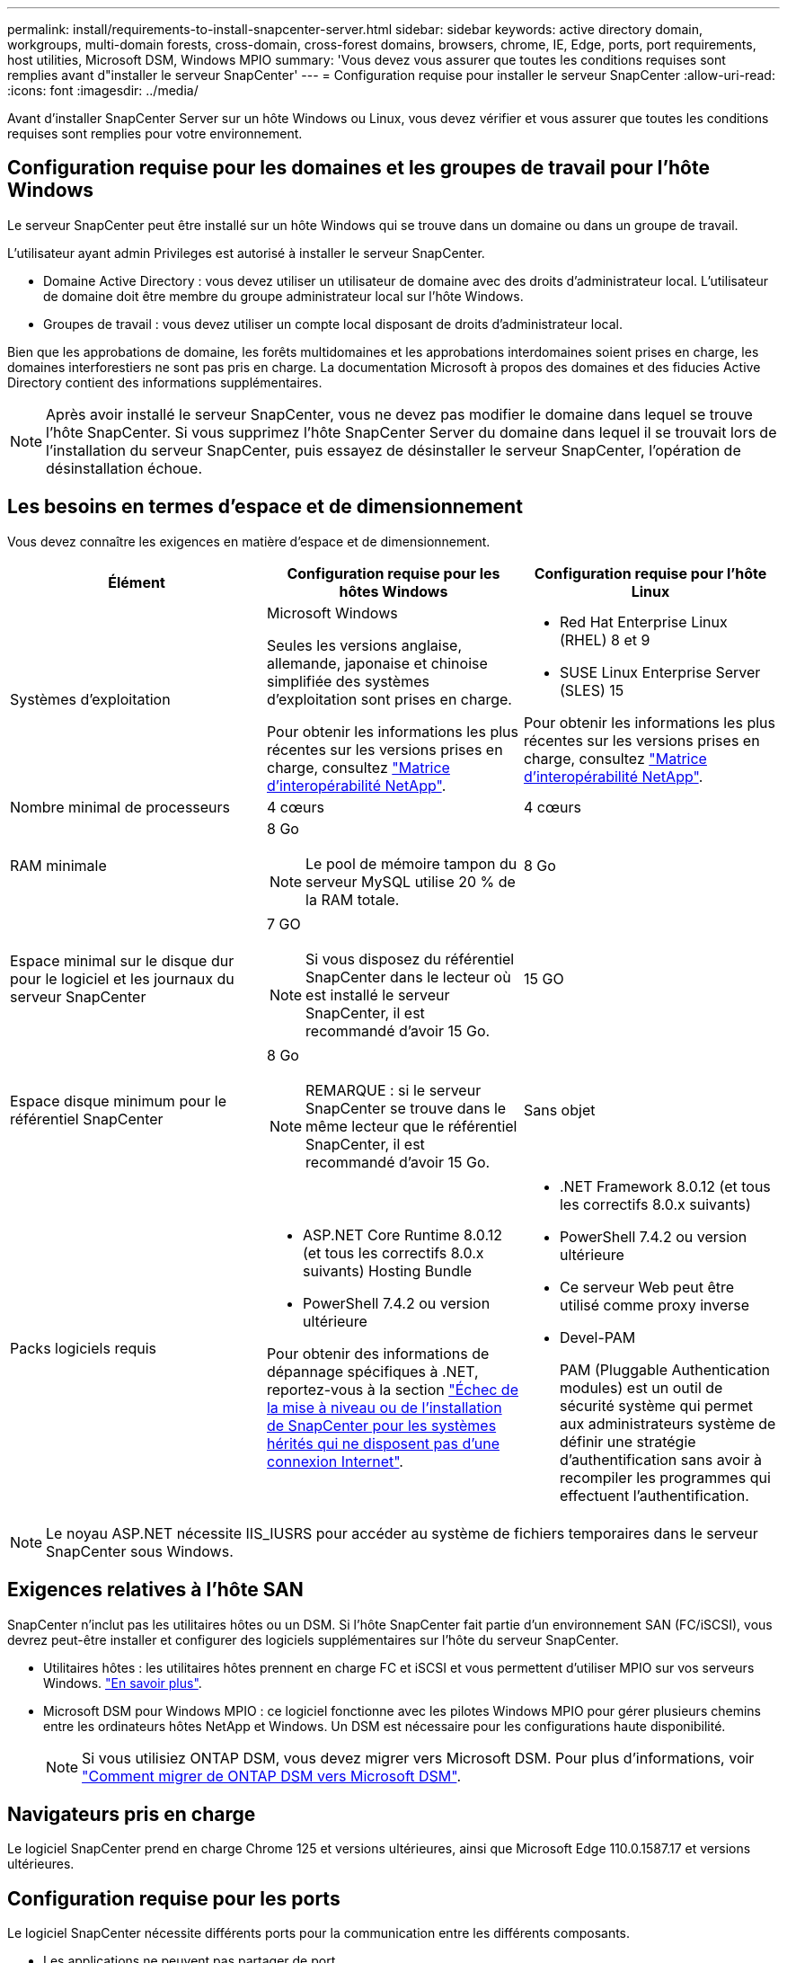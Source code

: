 ---
permalink: install/requirements-to-install-snapcenter-server.html 
sidebar: sidebar 
keywords: active directory domain, workgroups, multi-domain forests, cross-domain, cross-forest domains, browsers, chrome, IE, Edge, ports, port requirements, host utilities, Microsoft DSM, Windows MPIO 
summary: 'Vous devez vous assurer que toutes les conditions requises sont remplies avant d"installer le serveur SnapCenter' 
---
= Configuration requise pour installer le serveur SnapCenter
:allow-uri-read: 
:icons: font
:imagesdir: ../media/


[role="lead"]
Avant d'installer SnapCenter Server sur un hôte Windows ou Linux, vous devez vérifier et vous assurer que toutes les conditions requises sont remplies pour votre environnement.



== Configuration requise pour les domaines et les groupes de travail pour l'hôte Windows

Le serveur SnapCenter peut être installé sur un hôte Windows qui se trouve dans un domaine ou dans un groupe de travail.

L'utilisateur ayant admin Privileges est autorisé à installer le serveur SnapCenter.

* Domaine Active Directory : vous devez utiliser un utilisateur de domaine avec des droits d'administrateur local. L'utilisateur de domaine doit être membre du groupe administrateur local sur l'hôte Windows.
* Groupes de travail : vous devez utiliser un compte local disposant de droits d'administrateur local.


Bien que les approbations de domaine, les forêts multidomaines et les approbations interdomaines soient prises en charge, les domaines interforestiers ne sont pas pris en charge. La documentation Microsoft à propos des domaines et des fiducies Active Directory contient des informations supplémentaires.


NOTE: Après avoir installé le serveur SnapCenter, vous ne devez pas modifier le domaine dans lequel se trouve l'hôte SnapCenter. Si vous supprimez l'hôte SnapCenter Server du domaine dans lequel il se trouvait lors de l'installation du serveur SnapCenter, puis essayez de désinstaller le serveur SnapCenter, l'opération de désinstallation échoue.



== Les besoins en termes d'espace et de dimensionnement

Vous devez connaître les exigences en matière d'espace et de dimensionnement.

|===
| Élément | Configuration requise pour les hôtes Windows | Configuration requise pour l'hôte Linux 


 a| 
Systèmes d'exploitation
 a| 
Microsoft Windows

Seules les versions anglaise, allemande, japonaise et chinoise simplifiée des systèmes d'exploitation sont prises en charge.

Pour obtenir les informations les plus récentes sur les versions prises en charge, consultez https://imt.netapp.com/imt/imt.jsp?components=180321;&solution=1257&isHWU&src=IMT["Matrice d'interopérabilité NetApp"^].
 a| 
* Red Hat Enterprise Linux (RHEL) 8 et 9
* SUSE Linux Enterprise Server (SLES) 15


Pour obtenir les informations les plus récentes sur les versions prises en charge, consultez https://imt.netapp.com/imt/imt.jsp?components=180320;&solution=1257&isHWU&src=IMT["Matrice d'interopérabilité NetApp"^].



 a| 
Nombre minimal de processeurs
 a| 
4 cœurs
 a| 
4 cœurs



 a| 
RAM minimale
 a| 
8 Go


NOTE: Le pool de mémoire tampon du serveur MySQL utilise 20 % de la RAM totale.
 a| 
8 Go



 a| 
Espace minimal sur le disque dur pour le logiciel et les journaux du serveur SnapCenter
 a| 
7 GO


NOTE: Si vous disposez du référentiel SnapCenter dans le lecteur où est installé le serveur SnapCenter, il est recommandé d'avoir 15 Go.
 a| 
15 GO



 a| 
Espace disque minimum pour le référentiel SnapCenter
 a| 
8 Go


NOTE: REMARQUE : si le serveur SnapCenter se trouve dans le même lecteur que le référentiel SnapCenter, il est recommandé d'avoir 15 Go.
 a| 
Sans objet



 a| 
Packs logiciels requis
 a| 
* ASP.NET Core Runtime 8.0.12 (et tous les correctifs 8.0.x suivants) Hosting Bundle
* PowerShell 7.4.2 ou version ultérieure


Pour obtenir des informations de dépannage spécifiques à .NET, reportez-vous à la section https://kb.netapp.com/Advice_and_Troubleshooting/Data_Protection_and_Security/SnapCenter/SnapCenter_upgrade_or_install_fails_with_%22This_KB_is_not_related_to_the_OS%22["Échec de la mise à niveau ou de l'installation de SnapCenter pour les systèmes hérités qui ne disposent pas d'une connexion Internet"^].
 a| 
* .NET Framework 8.0.12 (et tous les correctifs 8.0.x suivants)
* PowerShell 7.4.2 ou version ultérieure
* Ce serveur Web peut être utilisé comme proxy inverse
* Devel-PAM
+
PAM (Pluggable Authentication modules) est un outil de sécurité système qui permet aux administrateurs système de définir une stratégie d'authentification sans avoir à recompiler les programmes qui effectuent l'authentification.



|===

NOTE: Le noyau ASP.NET nécessite IIS_IUSRS pour accéder au système de fichiers temporaires dans le serveur SnapCenter sous Windows.



== Exigences relatives à l'hôte SAN

SnapCenter n'inclut pas les utilitaires hôtes ou un DSM. Si l'hôte SnapCenter fait partie d'un environnement SAN (FC/iSCSI), vous devrez peut-être installer et configurer des logiciels supplémentaires sur l'hôte du serveur SnapCenter.

* Utilitaires hôtes : les utilitaires hôtes prennent en charge FC et iSCSI et vous permettent d'utiliser MPIO sur vos serveurs Windows. https://docs.netapp.com/us-en/ontap-sanhost/hu_sanhost_index.html["En savoir plus"^].
* Microsoft DSM pour Windows MPIO : ce logiciel fonctionne avec les pilotes Windows MPIO pour gérer plusieurs chemins entre les ordinateurs hôtes NetApp et Windows. Un DSM est nécessaire pour les configurations haute disponibilité.
+

NOTE: Si vous utilisiez ONTAP DSM, vous devez migrer vers Microsoft DSM. Pour plus d'informations, voir https://kb.netapp.com/Advice_and_Troubleshooting/Data_Storage_Software/Data_ONTAP_DSM_for_Windows_MPIO/How_to_migrate_from_Data_ONTAP_DSM_4.1p1_to_Microsoft_native_DSM["Comment migrer de ONTAP DSM vers Microsoft DSM"^].





== Navigateurs pris en charge

Le logiciel SnapCenter prend en charge Chrome 125 et versions ultérieures, ainsi que Microsoft Edge 110.0.1587.17 et versions ultérieures.



== Configuration requise pour les ports

Le logiciel SnapCenter nécessite différents ports pour la communication entre les différents composants.

* Les applications ne peuvent pas partager de port.
* Pour les ports personnalisables, vous pouvez sélectionner un port personnalisé lors de l'installation si vous ne souhaitez pas utiliser le port par défaut.
* Pour les ports fixes, vous devez accepter le numéro de port par défaut.
* Pare-feu
+
** Les pare-feu, proxys ou autres périphériques réseau ne doivent pas interférer avec les connexions.
** Si vous spécifiez un port personnalisé lors de l'installation de SnapCenter, vous devez ajouter une règle de pare-feu sur l'hôte du plug-in pour ce port pour le chargeur Plug-in SnapCenter.




Le tableau ci-dessous répertorie les différents ports et leurs valeurs par défaut.

|===
| Nom du port | Numéros de port | Protocole | Direction | Description 


 a| 
Port Web SnapCenter
 a| 
8146
 a| 
HTTPS
 a| 
Bidirectionnel
 a| 
Ce port est utilisé pour la communication entre le client SnapCenter (l'utilisateur SnapCenter) et le serveur SnapCenter et est également utilisé pour la communication entre les hôtes de plug-in et le serveur SnapCenter.

Vous pouvez personnaliser le numéro de port.



 a| 
Port de communication SMCore de SnapCenter
 a| 
8145
 a| 
HTTPS
 a| 
Bidirectionnel
 a| 
Ce port est utilisé pour la communication entre le serveur SnapCenter et les hôtes sur lesquels les plug-ins SnapCenter sont installés.

Vous pouvez personnaliser le numéro de port.



 a| 
Port de service du planificateur
 a| 
8154
 a| 
HTTPS
 a| 
 a| 
Ce port permet d'orchestrer de manière centralisée les flux de travail du planificateur SnapCenter pour tous les plug-ins gérés au sein de l'hôte du serveur SnapCenter.

Vous pouvez personnaliser le numéro de port.



 a| 
Port RabbitMQ
 a| 
5672
 a| 
TCP
 a| 
 a| 
Il s'agit du port par défaut sur lequel RabbitMQ écoute et il est utilisé pour la communication du modèle éditeur-abonné entre le service Planificateur et SnapCenter.



 a| 
Port MySQL
 a| 
3306
 a| 
HTTPS
 a| 
 a| 
Le port est utilisé pour communiquer avec la base de données du référentiel SnapCenter. Vous pouvez créer des connexions sécurisées du serveur SnapCenter au serveur MySQL. link:../install/concept_configure_secured_mysql_connections_with_snapcenter_server.html["En savoir plus >>"]



 a| 
Hôtes du plug-in Windows
 a| 
135, 445
 a| 
TCP
 a| 
 a| 
Ce port est utilisé pour la communication entre le serveur SnapCenter et l'hôte sur lequel le plug-in est installé. La plage de ports dynamique supplémentaire spécifiée par Microsoft doit également être ouverte.



 a| 
Hôtes du plug-in Linux ou AIX
 a| 
22
 a| 
SSH
 a| 
Unidirectionnel
 a| 
Ce port est utilisé pour la communication entre le serveur SnapCenter et l'hôte, lancé du serveur à l'hôte client.



 a| 
Module de plug-ins SnapCenter pour Windows, Linux ou AIX
 a| 
8145
 a| 
HTTPS
 a| 
Bidirectionnel
 a| 
Ce port est utilisé pour la communication entre SMCore et les hôtes sur lesquels le package de plug-ins est installé. Personnalisable.

Vous pouvez personnaliser le numéro de port.



 a| 
Plug-in SnapCenter pour bases de données Oracle
 a| 
27216
 a| 
 a| 
 a| 
Le port JDBC par défaut est utilisé par le plug-in pour Oracle pour se connecter à la base de données Oracle.



 a| 
Plug-in SnapCenter pour base de données Exchange
 a| 
909
 a| 
 a| 
 a| 
Le NET par défaut. Le port TCP est utilisé par le plug-in pour Windows pour se connecter aux rappels Exchange VSS.



 a| 
Plug-ins pris en charge par NetApp pour SnapCenter
 a| 
9090
 a| 
HTTPS
 a| 
 a| 
Il s'agit d'un port interne utilisé uniquement sur l'hôte du plug-in ; aucune exception de pare-feu n'est requise.

La communication entre le serveur SnapCenter et les plug-ins est acheminée via le port 8145.



 a| 
Cluster ONTAP ou port de communication SVM
 a| 
* 443 (HTTPS)
* 80 (HTTP)

 a| 
* HTTPS
* HTTP

 a| 
Bidirectionnel
 a| 
Le port est utilisé par le SAL (Storage abstraction Layer) pour la communication entre l'hôte exécutant le serveur SnapCenter et le SVM. Le port est actuellement utilisé par le SAL sur SnapCenter pour les hôtes du plug-in Windows pour la communication entre l'hôte du plug-in SnapCenter et le SVM.



 a| 
Plug-in SnapCenter pour base de données SAP HANA
 a| 
* 3instance_number13
* 3instance_number15

 a| 
* HTTPS
* HTTP

 a| 
Bidirectionnel
 a| 
Pour un seul tenant de conteneur de base de données multitenant (MDC), le numéro de port se termine par 13 ; pour non MDC, le numéro de port se termine par 15.

Vous pouvez personnaliser le numéro de port.



 a| 
Plug-in SnapCenter pour PostgreSQL
 a| 
5432
 a| 
 a| 
 a| 
Ce port est le port PostgreSQL par défaut utilisé pour la communication entre le plug-in pour PostgreSQL et le cluster PostgreSQL.

Vous pouvez personnaliser le numéro de port.

|===